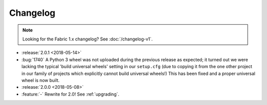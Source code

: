 =========
Changelog
=========

.. note::
    Looking for the Fabric 1.x changelog? See :doc:`/changelog-v1`.

- :release:`2.0.1 <2018-05-14>`
- :bug:`1740` A Python 3 wheel was not uploaded during the previous release as
  expected; it turned out we were lacking the typical 'build universal wheels'
  setting in our ``setup.cfg`` (due to copying it from the one other project in
  our family of projects which explicitly cannot build universal wheels!) This
  has been fixed and a proper universal wheel is now built.
- :release:`2.0.0 <2018-05-08>`
- :feature:`-` Rewrite for 2.0! See :ref:`upgrading`.
